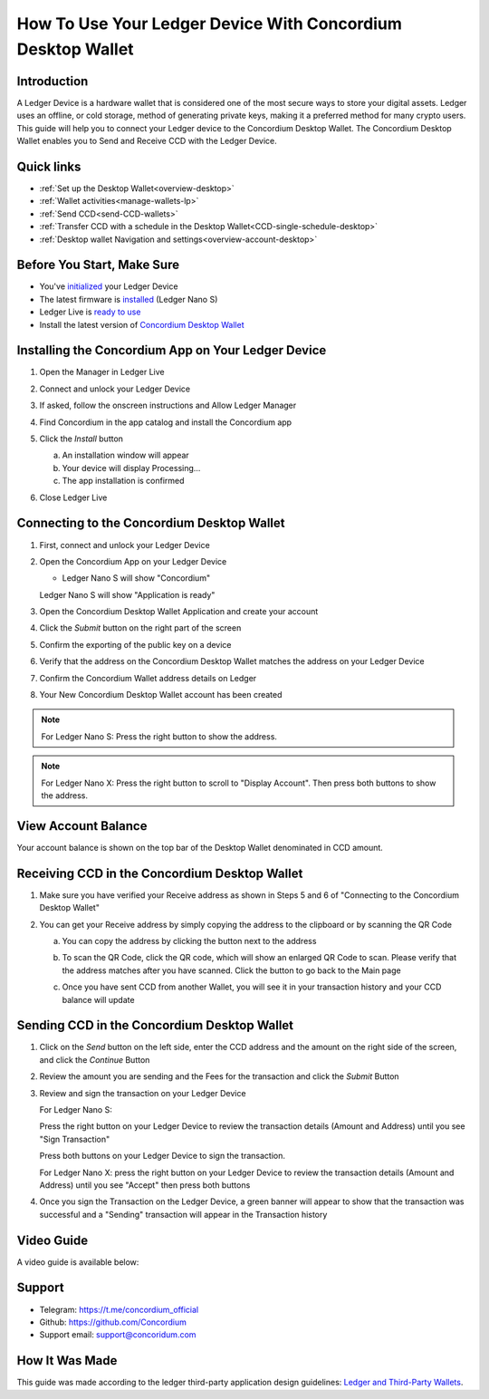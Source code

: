 .. _ledger-tutorial:

============================================================
How To Use Your Ledger Device With Concordium Desktop Wallet
============================================================

Introduction
------------

A Ledger Device is a hardware wallet that is considered one of the most secure ways to store your digital assets. Ledger uses an offline, or cold storage, method of generating private keys, making it a preferred method for many crypto users. This guide will help you to connect your Ledger device to the Concordium Desktop Wallet. The Concordium Desktop Wallet enables you to Send and Receive CCD with the Ledger Device.

Quick links
-----------

* :ref:`Set up the Desktop Wallet<overview-desktop>`
* :ref:`Wallet activities<manage-wallets-lp>`
* :ref:`Send CCD<send-CCD-wallets>`
* :ref:`Transfer CCD with a schedule in the Desktop Wallet<CCD-single-schedule-desktop>`
* :ref:`Desktop wallet Navigation and settings<overview-account-desktop>`

Before You Start, Make Sure
---------------------------

* You've `initialized <https://support.ledger.com/article/360000613793-zd?redirect=false>`_ your Ledger Device
* The latest firmware is `installed <https://support.ledger.com/article/360002731113-zd?redirect=false>`_ (Ledger Nano S)
* Ledger Live is `ready to use <https://support.ledger.com/article/4404389503889-zd>`_
* Install the latest version of `Concordium Desktop Wallet <https://www.concordium.com/wallet>`_

Installing the Concordium App on Your Ledger Device
---------------------------------------------------

#. Open the Manager in Ledger Live
#. Connect and unlock your Ledger Device
#. If asked, follow the onscreen instructions and Allow Ledger Manager
#. Find Concordium in the app catalog and install the Concordium app

   .. image:: ../../docs/images/ledger-tutorial/image1.png
      :alt: Concordium app in Ledger Live catalog

#. Click the *Install* button

   a. An installation window will appear
   b. Your device will display Processing…
   c. The app installation is confirmed

   .. image:: ../../docs/images/ledger-tutorial/image2.jpg
      :alt: Concordium app on Ledger device

   .. image:: ../../docs/images/ledger-tutorial/image3.jpg
      :alt: Installation confirmation

#. Close Ledger Live

Connecting to the Concordium Desktop Wallet
-------------------------------------------

#. First, connect and unlock your Ledger Device
#. Open the Concordium App on your Ledger Device

   .. image:: ../../docs/images/ledger-tutorial/image2.jpg
      :alt: Concordium app on Ledger device

   - Ledger Nano S will show "Concordium"

   .. image:: ../../docs/images/ledger-tutorial/image3.jpg
      :alt: Installation confirmation

   Ledger Nano S will show "Application is ready"

#. Open the Concordium Desktop Wallet Application and create your account

   .. image:: ../../docs/images/ledger-tutorial/image6.png
      :alt: Create account screen

#. Click the *Submit* button on the right part of the screen

   .. image:: ../../docs/images/ledger-tutorial/image7.png
      :alt: Submit button location

#. Confirm the exporting of the public key on a device

   .. image:: ../../docs/images/ledger-tutorial/image8.png
      :alt: Public key export confirmation

#. Verify that the address on the Concordium Desktop Wallet matches the address on your Ledger Device

   .. image:: ../../docs/images/ledger-tutorial/image9.png
      :alt: Address verification screen

#. Confirm the Concordium Wallet address details on Ledger

   .. image:: ../../docs/images/ledger-tutorial/image10.png
      :alt: Ledger address confirmation

#. Your New Concordium Desktop Wallet account has been created

   .. image:: ../../docs/images/ledger-tutorial/image11.png
      :alt: New account creation confirmation

.. note::

   For Ledger Nano S: Press the right button to show the address.

.. note::

   For Ledger Nano X: Press the right button to scroll to "Display Account". Then press both buttons to show the address.

View Account Balance
--------------------

Your account balance is shown on the top bar of the Desktop Wallet denominated in CCD amount.

.. image:: ../../docs/images/ledger-tutorial/image5.png
   :alt: Account balance display

Receiving CCD in the Concordium Desktop Wallet
----------------------------------------------

#. Make sure you have verified your Receive address as shown in Steps 5 and 6 of "Connecting to the Concordium Desktop Wallet"
#. You can get your Receive address by simply copying the address to the clipboard or by scanning the QR Code

   a. You can copy the address by clicking the button next to the address

   .. image:: ../../docs/images/ledger-tutorial/image13.png
      :alt: Copy address button

   .. image:: ../../docs/images/ledger-tutorial/image14.png
      :alt: QR code display

   b. To scan the QR Code, click the QR code, which will show an enlarged QR Code to scan. Please verify that the address matches after you have scanned. Click the button to go back to the Main page

   .. image:: ../../docs/images/ledger-tutorial/image23.png
      :alt: button

   .. image:: ../../docs/images/ledger-tutorial/image16.png
      :alt: Enlarged QR code

   .. image:: ../../docs/images/ledger-tutorial/image15.png
      :alt: Wating for user to finish process

   c. Once you have sent CCD from another Wallet, you will see it in your transaction history and your CCD balance will update

Sending CCD in the Concordium Desktop Wallet
--------------------------------------------

#. Click on the *Send* button on the left side, enter the CCD address and the amount on the right side of the screen, and click the *Continue* Button

   .. image:: ../../docs/images/ledger-tutorial/image17.png
      :alt: Send CCD screen

#. Review the amount you are sending and the Fees for the transaction and click the *Submit* Button

   .. image:: ../../docs/images/ledger-tutorial/image18.png
      :alt: Transaction review screen

#. Review and sign the transaction on your Ledger Device

   For Ledger Nano S:

   .. image:: ../../docs/images/ledger-tutorial/image19.jpg
      :alt: Ledger transaction review

   Press the right button on your Ledger Device to review the transaction details (Amount and Address) until you see "Sign Transaction"

   .. image:: ../../docs/images/ledger-tutorial/image20.jpg
      :alt: Sign transaction screen

   Press both buttons on your Ledger Device to sign the transaction.

   .. image:: ../../docs/images/ledger-tutorial/image21.jpg
      :alt: Transaction signing confirmation

   For Ledger Nano X: press the right button on your Ledger Device to review the transaction details (Amount and Address) until you see "Accept" then press both buttons

#. Once you sign the Transaction on the Ledger Device, a green banner will appear to show that the transaction was successful and a "Sending" transaction will appear in the Transaction history

   .. image:: ../../docs/images/ledger-tutorial/image22.png
      :alt: Transaction success confirmation

Video Guide
-----------

A video guide is available below:

.. video:: ../../docs/images/ledger-tutorial/Desktop_wallet_x_Ledger.mp4
    :width: 80%
    :align: center

Support
-------

* Telegram: https://t.me/concordium_official
* Github: https://github.com/Concordium
* Support email: support@concoridum.com

How It Was Made
---------------

This guide was made according to the ledger third-party application design guidelines: `Ledger and Third-Party Wallets <https://www.ledger.com/academy/hardwarewallet/ledger-and-third-party-wallets>`_.
